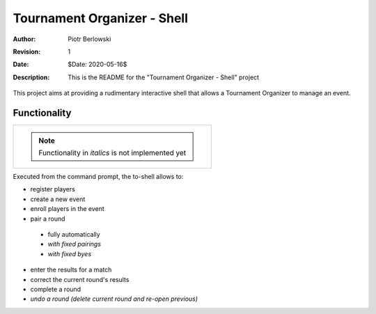 ============================
Tournament Organizer - Shell
============================
:Author: Piotr Berlowski
:Revision: 1
:Date: $Date: 2020-05-16$
:Description: This is the README for the "Tournament Organizer - Shell" project

This project aims at providing a rudimentary interactive shell that allows a Tournament Organizer to manage an event.

Functionality
=============

+-------------------------------------------------------------+
| .. NOTE:: Functionality in *italics* is not implemented yet |
+-------------------------------------------------------------+

Executed from the command prompt, the to-shell allows to:

* register players
* create a new event
* enroll players in the event
* pair a round
 * fully automatically
 * *with fixed pairings*
 * *with fixed byes*
* enter the results for a match
* correct the current round's results
* complete a round
* *undo a round (delete current round and re-open previous)*
